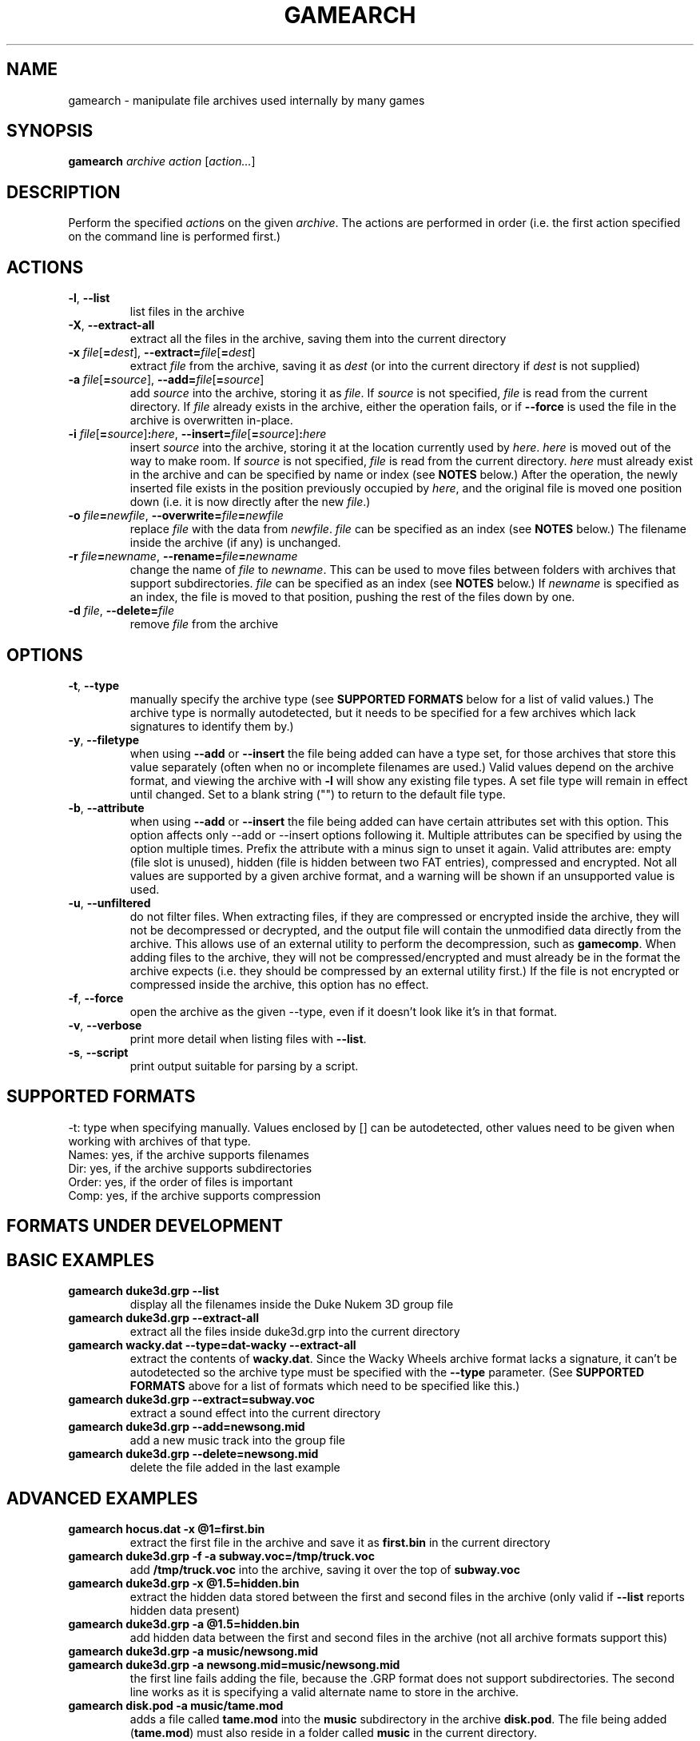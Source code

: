 .\" t
.de TQ
.  br
.  ns
.  TP \\$1
..
.TH GAMEARCH "1" "January 2010" "Camoto" "User Commands"
.SH NAME
gamearch \- manipulate file archives used internally by many games
.SH SYNOPSIS
.B gamearch
\fIarchive\fR \fIaction\fR [\fIaction...\fR]
.SH DESCRIPTION
.\" Add any additional description here
.PP
Perform the specified \fIaction\fRs on the given \fIarchive\fR.  The actions
are performed in order (i.e. the first action specified on the command line is
performed first.)
.SH ACTIONS
.TP
\fB-l\fR, \fB--list\fR
list files in the archive
.TP
\fB-X\fR, \fB--extract-all\fR
extract all the files in the archive, saving them into the current directory
.TP
\fB-x\fR \fIfile\fR[\fB=\fIdest\fR], \fB--extract=\fR\fIfile\fR[\fB=\fIdest\fR]
extract \fIfile\fR from the archive, saving it as \fIdest\fR (or into the
current directory if \fIdest\fR is not supplied)
.TP
\fB-a\fR \fIfile\fR[\fB=\fIsource\fR], \fB--add=\fR\fIfile\fR[\fB=\fIsource\fR]
add \fIsource\fR into the archive, storing it as \fIfile\fR.  If \fIsource\fR is
not specified, \fIfile\fR is read from the current directory.  If \fIfile\fR
already exists in the archive, either the operation fails, or if \fB--force\fR
is used the file in the archive is overwritten in-place.
.TP
\fB-i\fR \fIfile\fR[\fB=\fIsource\fR]\fB:\fIhere\fR, \fB--insert=\fR\fIfile\fR[\fB=\fIsource\fR]\fB:\fIhere\fR
insert \fIsource\fR into the archive, storing it at the location currently used
by \fIhere\fR.  \fIhere\fR is moved out of the way to make room.  If
\fIsource\fR is not specified, \fIfile\fR is read from the current directory.
\fIhere\fR must already exist in the archive and can be specified by name or
index (see \fBNOTES\fR below.)  After the operation, the newly inserted file
exists in the position previously occupied by \fIhere\fR, and the original file
is moved one position down (i.e. it is now directly after the new \fIfile\fR.)
.TP
\fB-o\fR \fIfile\fB=\fInewfile\fR, \fB--overwrite=\fIfile\fB=\fInewfile\fR
replace \fIfile\fR with the data from \fInewfile\fR.  \fIfile\fR can be
specified as an index (see \fBNOTES\fR below.)  The filename inside the archive
(if any) is unchanged.
.TP
\fB-r\fR \fIfile\fB=\fInewname\fR, \fB--rename=\fIfile\fB=\fInewname\fR
change the name of \fIfile\fR to \fInewname\fR.  This can be used to move files
between folders with archives that support subdirectories.  \fIfile\fR can be
specified as an index (see \fBNOTES\fR below.)  If \fInewname\fR is specified
as an index, the file is moved to that position, pushing the rest of the files
down by one.
.TP
\fB-d\fR \fIfile\fR, \fB--delete=\fR\fIfile\fR
remove \fIfile\fR from the archive
.SH OPTIONS
.TP
\fB-t\fR, \fB--type\fR
manually specify the archive type (see \fBSUPPORTED FORMATS\fR below for a list
of valid values.)  The archive type is normally autodetected, but it needs to
be specified for a few archives which lack signatures to identify them by.)
.TP
\fB-y\fR, \fB--filetype\fR
when using \fB--add\fR or \fB--insert\fR the file being added can have a type
set, for those archives that store this value separately (often when no or
incomplete filenames are used.)  Valid values depend on the archive format,
and viewing the archive with \fB-l\fR will show any existing file types.  A
set file type will remain in effect until changed.  Set to a blank string ("")
to return to the default file type.
.TP
\fB-b\fR, \fB--attribute\fR
when using \fB--add\fR or \fB--insert\fR the file being added can have certain
attributes set with this option.  This option affects only --add or --insert
options following it.  Multiple attributes can be specified by using the
option multiple times.  Prefix the attribute with a minus sign to unset it
again.  Valid attributes are: empty (file slot is unused), hidden
(file is hidden between two FAT entries), compressed and encrypted.  Not all
values are supported by a given archive format, and a warning will be shown
if an unsupported value is used.
.TP
\fB-u\fR, \fB--unfiltered\fR
do not filter files.  When extracting files, if they are compressed or
encrypted inside the archive, they will not be decompressed or decrypted, and
the output file will contain the unmodified data directly from the archive.
This allows use of an external utility to perform the decompression, such as
\fBgamecomp\fR.  When adding files to the archive, they will not be
compressed/encrypted and must already be in the format the archive expects
(i.e. they should be compressed by an external utility first.)  If the file is
not encrypted or compressed inside the archive, this option has no effect.
.TP
\fB-f\fR, \fB--force\fR
open the archive as the given --type, even if it doesn't look like it's in
that format.
.TP
\fB-v\fR, \fB--verbose\fR
print more detail when listing files with \fB--list\fR.
.TP
\fB-s\fR, \fB--script\fR
print output suitable for parsing by a script.
.SH "SUPPORTED FORMATS"
.TS
tab(@), left, box;
c c c c c c c
l l l l l l l.
-t@Ext@Game@Names?@Dir?@Order?@Comp?
_
[grp-duke3d]@grp@Duke Nukem 3D@yes@no@no@no
.TE
.PP
-t: type when specifying manually.  Values enclosed by [] can be autodetected,
other values need to be given when working with archives of that type.
.br
Names: yes, if the archive supports filenames
.br
Dir: yes, if the archive supports subdirectories
.br
Order: yes, if the order of files is important
.br
Comp: yes, if the archive supports compression
.SH "FORMATS UNDER DEVELOPMENT"
.P
.TS
tab(@), left, box;
c c c c c c c
l l l l l l l.
-t@Ext@Game@Names?@Dir?@Order?@Comp?
_
\fBrff-blood\fR@rff@Blood 1@yes@no@no@no
[wad-doom]@wad@Doom@yes@no@yes@no
\fBdat-got\fR@dat@God of Thunder@no@no@yes@?
[0-harry]@-0@Halloween Harry/Alien Carnage@yes@no@no@Alien Carnage only
\fBdat-bash\fR@dat@Monster Bash@yes@no@no@yes
[rez-shogo]@rez@Shogo/Blood 2@yes@yes@no@no
\fBlbr-vinyl\fR@lbr@Vinyl Goddess from Mars@no@no@yes@no
\fBdat-wacky\fR@dat@Wacky Wheels@yes@no@no@no
.TE
.PP
.SH "BASIC EXAMPLES"
.TP
\fBgamearch duke3d.grp --list\fR
display all the filenames inside the Duke Nukem 3D group file
.TP
\fBgamearch duke3d.grp --extract-all\fR
extract all the files inside duke3d.grp into the current directory
.TP
\fBgamearch wacky.dat --type=dat-wacky --extract-all\fR
extract the contents of \fBwacky.dat\fR.  Since the Wacky Wheels archive format
lacks a signature, it can't be autodetected so the archive type must be
specified with the \fB--type\fR parameter.  (See \fBSUPPORTED FORMATS\fR above
for a list of formats which need to be specified like this.)
.TP
\fBgamearch duke3d.grp --extract=subway.voc\fR
extract a sound effect into the current directory
.TP
\fBgamearch duke3d.grp --add=newsong.mid\fR
add a new music track into the group file
.TP
\fBgamearch duke3d.grp --delete=newsong.mid\fR
delete the file added in the last example
.SH "ADVANCED EXAMPLES"
.TP
\fBgamearch hocus.dat -x @1=first.bin\fR
extract the first file in the archive and save it as \fBfirst.bin\fR in the
current directory
.TP
\fBgamearch duke3d.grp -f -a subway.voc=/tmp/truck.voc\fR
add \fB/tmp/truck.voc\fR into the archive, saving it over the top of
\fBsubway.voc\fR
.TP
\fBgamearch duke3d.grp -x @1.5=hidden.bin\fR
extract the hidden data stored between the first and second files in the
archive (only valid if \fB--list\fR reports hidden data present)
.TP
\fBgamearch duke3d.grp -a @1.5=hidden.bin\fR
add hidden data between the first and second files in the
archive (not all archive formats support this)
.TP
\fBgamearch duke3d.grp -a music/newsong.mid\fR
.TQ
\fBgamearch duke3d.grp -a newsong.mid=music/newsong.mid\fR
the first line fails adding the file, because the .GRP format does not support
subdirectories.  The second line works as it is specifying a valid alternate
name to store in the archive.
.TP
\fBgamearch disk.pod -a music/tame.mod\fR
adds a file called \fBtame.mod\fR into the \fBmusic\fR subdirectory in the
archive \fBdisk.pod\fR.  The file being added (\fBtame.mod\fR) must also reside
in a folder called \fBmusic\fR in the current directory.
.TP
\fBgamearch disk.pod -a music/tame.mod=tame.mod\fR
same as previous example, except the file being added is now read from the
current directory instead
.TP
\fBgamearch duke3d.grp -r e1l1.map=@1\fR
moves \fBe1l1.map\fR to be the first file in the archive.  The other files are
shifted out of the way (so the original first file in the archive becomes the
second file.)  This is usually only necessary when a game places significance
on the positions of files as well as their names (e.g. .wad)
.TP
\fBgamearch duke3d.grp -a data.bin -r data.bin=@5\fR
inserts \fBdata.bin\fR as the fifth file in the archive, moving the other files
out of the way (but not overwriting any of them!)
.TP
\fBgamearch duke3d.grp -f -a @5=data.bin\fR
overwrites the fifth file in the archive with \fBdata.bin\fR (renaming the
fifth file to "data.bin" in the process, regardless of its previous name.)
.TP
\fBgamearch bash1.dat data1.bin --filetype image/bash-sprite -a data2.bin
-a data3.bin\fR
appends data1.bin leaving its file type as the default, then appends data2.bin
followed by data3.bin, flagging them both as containing Monster Bash sprite
data.
.TP
\fBgamearch bash1.dat data1.bin --attribute compressed -a data2.bin -a data3.bin
--attribute hidden -a data4.bin --attribute -compressed -a data5.bin\fR
appends data1.bin through data5.bin as follows: data1.bin is normal (no
attributes), data2.bin and data3.bin are both compressed, data4.bin is both
compressed and hidden, and data5.bin is just hidden.
.SH NOTES
.PP
When a filename refers to an item inside an archive, it can be specified either
by filename, or by index.  When using an index, prepend an at-sign (@) before
the number.  Using an index is most useful for archives which don't support
filenames, or for accessing hidden data between files in archives which
support it.
.PP
Exit status is 0 on success, 1 on failure.
.SH KNOWN ISSUES
.PP
Filenames can't (always) contain equal signs or colons, as these are interpreted
by the command-line parsing code.  It's not really worth adding code to handle
this when there will probably never be a case where it can't be worked around.
.SH AUTHOR
Written by Adam Nielsen <malvineous@shikadi.net>.
.SH "REPORTING BUGS"
Report bugs to <camoto@lists.shikadi.net>.
.SH COPYRIGHT
Copyright \(co 2010 Adam Nielsen.
License GPLv3+: GNU GPL version 3 or later <http://gnu.org/licenses/gpl.html>
.br
This is free software: you are free to change and redistribute it.
There is NO WARRANTY, to the extent permitted by law.
.SH "SEE ALSO"
\fBfile\fR(1), \fBgamecomp\fR(1), <http://www.shikadi.net/camoto>
.PP
All the archive formats supported by this utility are fully documented on the
Game Modding Wiki \fB<http://www.shikadi.net/moddingwiki>\fR.
.PP
This utility is part of the Camoto suite of tools.
